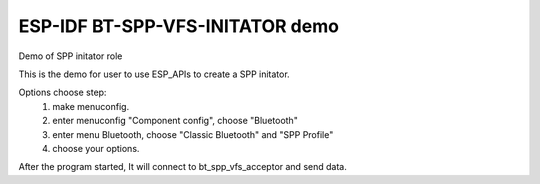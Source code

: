 ESP-IDF BT-SPP-VFS-INITATOR demo
======================

Demo of SPP initator role

This is the demo for user to use ESP_APIs to create a SPP initator.

Options choose step:
    1. make menuconfig.
    2. enter menuconfig "Component config", choose "Bluetooth"
    3. enter menu Bluetooth, choose "Classic Bluetooth" and "SPP Profile"
    4. choose your options.

After the program started, It will connect to bt_spp_vfs_acceptor and send data.